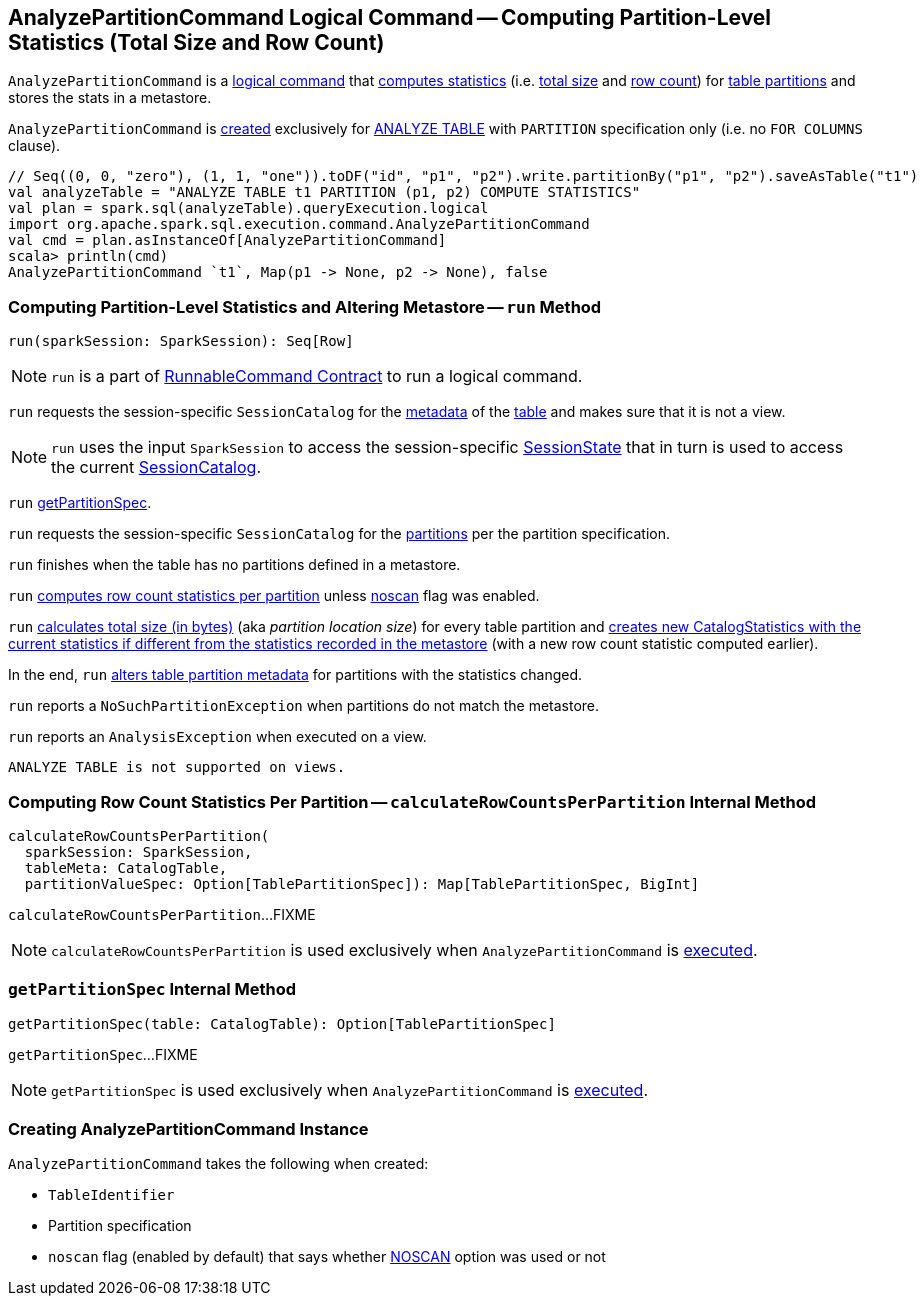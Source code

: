 == [[AnalyzePartitionCommand]] AnalyzePartitionCommand Logical Command -- Computing Partition-Level Statistics (Total Size and Row Count)

`AnalyzePartitionCommand` is a link:spark-sql-LogicalPlan-RunnableCommand.adoc[logical command] that <<run, computes statistics>> (i.e. <<total-size-stat, total size>> and <<row-count-stat, row count>>) for <<partitionSpec, table partitions>> and stores the stats in a metastore.

`AnalyzePartitionCommand` is <<creating-instance, created>> exclusively for link:spark-sql-SparkSqlAstBuilder.adoc#AnalyzePartitionCommand[ANALYZE TABLE] with `PARTITION` specification only (i.e. no `FOR COLUMNS` clause).

[source, scala]
----
// Seq((0, 0, "zero"), (1, 1, "one")).toDF("id", "p1", "p2").write.partitionBy("p1", "p2").saveAsTable("t1")
val analyzeTable = "ANALYZE TABLE t1 PARTITION (p1, p2) COMPUTE STATISTICS"
val plan = spark.sql(analyzeTable).queryExecution.logical
import org.apache.spark.sql.execution.command.AnalyzePartitionCommand
val cmd = plan.asInstanceOf[AnalyzePartitionCommand]
scala> println(cmd)
AnalyzePartitionCommand `t1`, Map(p1 -> None, p2 -> None), false
----

=== [[run]] Computing Partition-Level Statistics and Altering Metastore -- `run` Method

[source, scala]
----
run(sparkSession: SparkSession): Seq[Row]
----

NOTE: `run` is a part of link:spark-sql-LogicalPlan-RunnableCommand.adoc#run[RunnableCommand Contract] to run a logical command.

`run` requests the session-specific `SessionCatalog` for the link:spark-sql-SessionCatalog.adoc#getTableMetadata[metadata] of the <<tableIdent, table>> and makes sure that it is not a view.

NOTE: `run` uses the input `SparkSession` to access the session-specific link:spark-sql-SparkSession.adoc#sessionState[SessionState] that in turn is used to access the current link:spark-sql-SessionState.adoc#catalog[SessionCatalog].

`run` <<getPartitionSpec, getPartitionSpec>>.

`run` requests the session-specific `SessionCatalog` for the link:spark-sql-SessionCatalog.adoc#listPartitions[partitions] per the partition specification.

`run` finishes when the table has no partitions defined in a metastore.

[[row-count-stat]]
`run` <<calculateRowCountsPerPartition, computes row count statistics per partition>> unless <<noscan, noscan>> flag was enabled.

[[total-size-stat]]
`run` link:spark-sql-CommandUtils.adoc#calculateLocationSize[calculates total size (in bytes)] (aka _partition location size_) for every table partition and link:spark-sql-CommandUtils.adoc#compareAndGetNewStats[creates new CatalogStatistics with the current statistics if different from the statistics recorded in the metastore] (with a new row count statistic computed earlier).

In the end, `run` link:spark-sql-SessionCatalog.adoc#alterPartitions[alters table partition metadata] for partitions with the statistics changed.

`run` reports a `NoSuchPartitionException` when partitions do not match the metastore.

`run` reports an `AnalysisException` when executed on a view.

```
ANALYZE TABLE is not supported on views.
```

=== [[calculateRowCountsPerPartition]] Computing Row Count Statistics Per Partition -- `calculateRowCountsPerPartition` Internal Method

[source, scala]
----
calculateRowCountsPerPartition(
  sparkSession: SparkSession,
  tableMeta: CatalogTable,
  partitionValueSpec: Option[TablePartitionSpec]): Map[TablePartitionSpec, BigInt]
----

`calculateRowCountsPerPartition`...FIXME

NOTE: `calculateRowCountsPerPartition` is used exclusively when `AnalyzePartitionCommand` is <<run, executed>>.

=== [[getPartitionSpec]] `getPartitionSpec` Internal Method

[source, scala]
----
getPartitionSpec(table: CatalogTable): Option[TablePartitionSpec]
----

`getPartitionSpec`...FIXME

NOTE: `getPartitionSpec` is used exclusively when `AnalyzePartitionCommand` is <<run, executed>>.

=== [[creating-instance]] Creating AnalyzePartitionCommand Instance

`AnalyzePartitionCommand` takes the following when created:

* [[tableIdent]] `TableIdentifier`
* [[partitionSpec]] Partition specification
* [[noscan]] `noscan` flag (enabled by default) that says whether link:spark-sql-cost-based-optimization.adoc#NOSCAN[NOSCAN] option was used or not

